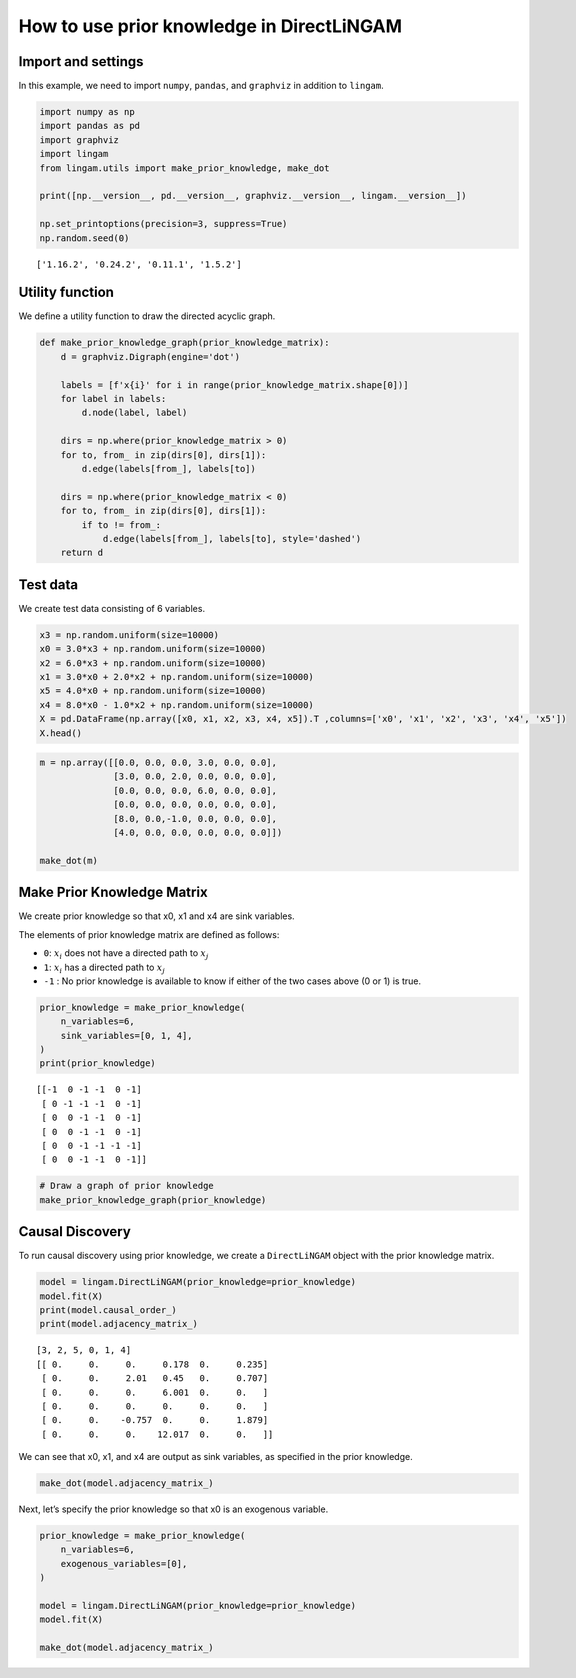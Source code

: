 
How to use prior knowledge in DirectLiNGAM
==========================================

Import and settings
-------------------

In this example, we need to import ``numpy``, ``pandas``, and
``graphviz`` in addition to ``lingam``.

.. code-block:: python

    import numpy as np
    import pandas as pd
    import graphviz
    import lingam
    from lingam.utils import make_prior_knowledge, make_dot
    
    print([np.__version__, pd.__version__, graphviz.__version__, lingam.__version__])
    
    np.set_printoptions(precision=3, suppress=True)
    np.random.seed(0)


.. parsed-literal::

    ['1.16.2', '0.24.2', '0.11.1', '1.5.2']
    

Utility function
----------------

We define a utility function to draw the directed acyclic graph.

.. code-block:: python

    def make_prior_knowledge_graph(prior_knowledge_matrix):
        d = graphviz.Digraph(engine='dot')
        
        labels = [f'x{i}' for i in range(prior_knowledge_matrix.shape[0])]
        for label in labels:
            d.node(label, label)
    
        dirs = np.where(prior_knowledge_matrix > 0)
        for to, from_ in zip(dirs[0], dirs[1]):
            d.edge(labels[from_], labels[to])
    
        dirs = np.where(prior_knowledge_matrix < 0)
        for to, from_ in zip(dirs[0], dirs[1]):
            if to != from_:
                d.edge(labels[from_], labels[to], style='dashed')
        return d

Test data
---------

We create test data consisting of 6 variables.

.. code-block:: python

    x3 = np.random.uniform(size=10000)
    x0 = 3.0*x3 + np.random.uniform(size=10000)
    x2 = 6.0*x3 + np.random.uniform(size=10000)
    x1 = 3.0*x0 + 2.0*x2 + np.random.uniform(size=10000)
    x5 = 4.0*x0 + np.random.uniform(size=10000)
    x4 = 8.0*x0 - 1.0*x2 + np.random.uniform(size=10000)
    X = pd.DataFrame(np.array([x0, x1, x2, x3, x4, x5]).T ,columns=['x0', 'x1', 'x2', 'x3', 'x4', 'x5'])
    X.head()




.. raw:: html

    <div>
    <style scoped>
        .dataframe {
            font-family: verdana, arial, sans-serif;
            font-size: 11px;
            color: #333333;
            border-width: 1px;
            border-color: #B3B3B3;
            border-collapse: collapse;
        }
        .dataframe thead th {
            border-width: 1px;
            padding: 8px;
            border-style: solid;
            border-color: #B3B3B3;
            background-color: #B3B3B3;
        }
        .dataframe tbody th {
            border-width: 1px;
            padding: 8px;
            border-style: solid;
            border-color: #B3B3B3;
        }
        .dataframe tr:nth-child(even) th{
        background-color: #EAEAEA;
        }
        .dataframe tr:nth-child(even) td{
            background-color: #EAEAEA;
        }
        .dataframe td {
            border-width: 1px;
            padding: 8px;
            border-style: solid;
            border-color: #B3B3B3;
            background-color: #ffffff;
        }
    </style>
    <table border="1" class="dataframe">
      <thead>
        <tr style="text-align: right;">
          <th></th>
          <th>x0</th>
          <th>x1</th>
          <th>x2</th>
          <th>x3</th>
          <th>x4</th>
          <th>x5</th>
        </tr>
      </thead>
      <tbody>
        <tr>
          <th>0</th>
          <td>2.394708</td>
          <td>15.312359</td>
          <td>3.685054</td>
          <td>0.548814</td>
          <td>15.780259</td>
          <td>9.948090</td>
        </tr>
        <tr>
          <th>1</th>
          <td>2.325771</td>
          <td>16.145216</td>
          <td>4.332293</td>
          <td>0.715189</td>
          <td>14.335879</td>
          <td>9.514409</td>
        </tr>
        <tr>
          <th>2</th>
          <td>2.197313</td>
          <td>15.848718</td>
          <td>4.539881</td>
          <td>0.602763</td>
          <td>14.027410</td>
          <td>9.266158</td>
        </tr>
        <tr>
          <th>3</th>
          <td>1.672250</td>
          <td>13.200354</td>
          <td>3.675534</td>
          <td>0.544883</td>
          <td>10.421554</td>
          <td>6.771233</td>
        </tr>
        <tr>
          <th>4</th>
          <td>1.282752</td>
          <td>11.337503</td>
          <td>3.486211</td>
          <td>0.423655</td>
          <td>7.533376</td>
          <td>5.368668</td>
        </tr>
      </tbody>
    </table>
    </div>
    <br>



.. code-block:: python

    m = np.array([[0.0, 0.0, 0.0, 3.0, 0.0, 0.0],
                  [3.0, 0.0, 2.0, 0.0, 0.0, 0.0],
                  [0.0, 0.0, 0.0, 6.0, 0.0, 0.0],
                  [0.0, 0.0, 0.0, 0.0, 0.0, 0.0],
                  [8.0, 0.0,-1.0, 0.0, 0.0, 0.0],
                  [4.0, 0.0, 0.0, 0.0, 0.0, 0.0]])
    
    make_dot(m)




.. image:: ../image/pk_directlingam1.svg



Make Prior Knowledge Matrix
---------------------------

We create prior knowledge so that x0, x1 and x4 are sink variables.

The elements of prior knowledge matrix are defined as follows:

* ``0``: :math:`{x}_{i}` does not have a directed path to :math:`{x}_{j}`
* ``1``: :math:`{x}_{i}` has a directed path to :math:`{x}_{j}`
* ``-1`` : No prior knowledge is available to know if either of the two cases above (0 or 1) is true.

.. code-block:: python

    prior_knowledge = make_prior_knowledge(
        n_variables=6,
        sink_variables=[0, 1, 4],
    )
    print(prior_knowledge)


.. parsed-literal::

    [[-1  0 -1 -1  0 -1]
     [ 0 -1 -1 -1  0 -1]
     [ 0  0 -1 -1  0 -1]
     [ 0  0 -1 -1  0 -1]
     [ 0  0 -1 -1 -1 -1]
     [ 0  0 -1 -1  0 -1]]
    

.. code-block:: python

    # Draw a graph of prior knowledge
    make_prior_knowledge_graph(prior_knowledge)




.. image:: ../image/pk_directlingam2.svg



Causal Discovery
----------------

To run causal discovery using prior knowledge, we create a
``DirectLiNGAM`` object with the prior knowledge matrix.

.. code-block:: python

    model = lingam.DirectLiNGAM(prior_knowledge=prior_knowledge)
    model.fit(X)
    print(model.causal_order_)
    print(model.adjacency_matrix_)


.. parsed-literal::

    [3, 2, 5, 0, 1, 4]
    [[ 0.     0.     0.     0.178  0.     0.235]
     [ 0.     0.     2.01   0.45   0.     0.707]
     [ 0.     0.     0.     6.001  0.     0.   ]
     [ 0.     0.     0.     0.     0.     0.   ]
     [ 0.     0.    -0.757  0.     0.     1.879]
     [ 0.     0.     0.    12.017  0.     0.   ]]
    

We can see that x0, x1, and x4 are output as sink variables, as
specified in the prior knowledge.

.. code-block:: python

    make_dot(model.adjacency_matrix_)




.. image:: ../image/pk_directlingam3.svg



Next, let’s specify the prior knowledge so that x0 is an exogenous
variable.

.. code-block:: python

    prior_knowledge = make_prior_knowledge(
        n_variables=6,
        exogenous_variables=[0],
    )
    
    model = lingam.DirectLiNGAM(prior_knowledge=prior_knowledge)
    model.fit(X)
    
    make_dot(model.adjacency_matrix_)




.. image:: ../image/pk_directlingam4.svg



